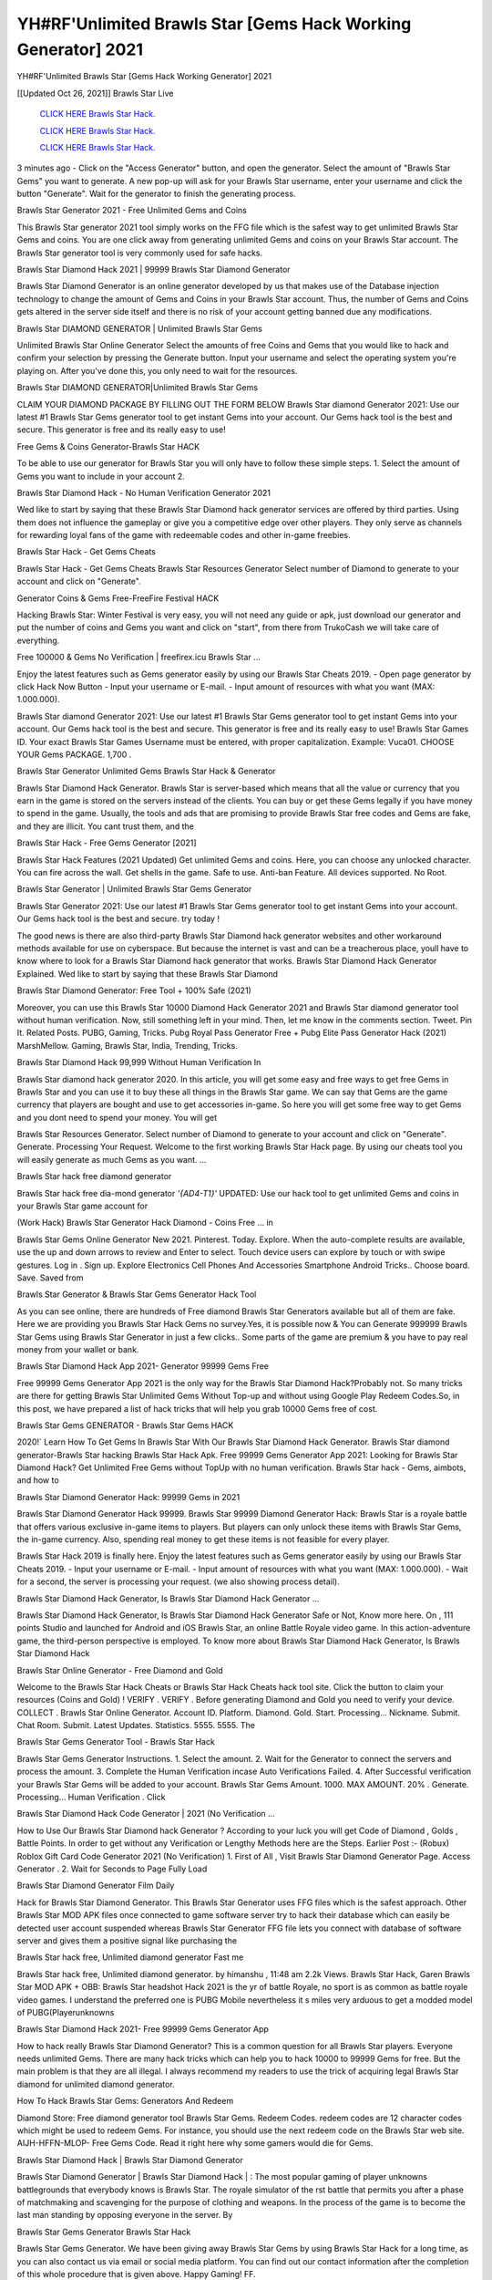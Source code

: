 YH#RF'Unlimited Brawls Star [Gems Hack Working Generator] 2021
~~~~~~~~~~~~
YH#RF'Unlimited Brawls Star [Gems Hack Working Generator] 2021

[[Updated Oct 26, 2021]] Brawls Star Live
 
  `CLICK HERE Brawls Star Hack.
  <http://generator.worldcdn.world/8efc49c>`_

  `CLICK HERE Brawls Star Hack.
  <http://generator.worldcdn.world/a40a0f2>`_

  `CLICK HERE Brawls Star Hack.
  <http://generator.worldcdn.world/a40a0f2>`_

3 minutes ago - Click on the "Access Generator" button, and open the generator. Select the amount of "Brawls Star Gems" you want to generate. A new pop-up will ask for your Brawls Star username, enter your username and click the button "Generate". Wait for the generator to finish the generating process.

Brawls Star Generator 2021 - Free Unlimited Gems and Coins

This Brawls Star generator 2021 tool simply works on the FFG file which is the safest way to get unlimited Brawls Star Gems and coins. You are one click away from generating unlimited Gems and coins on your Brawls Star account. The Brawls Star generator tool is very commonly used for safe hacks.

Brawls Star Diamond Hack 2021 | 99999 Brawls Star Diamond Generator

Brawls Star Diamond Generator is an online generator developed by us that makes use of the Database injection technology to change the amount of Gems and Coins in your Brawls Star account. Thus, the number of Gems and Coins gets altered in the server side itself and there is no risk of your account getting banned due any modifications.

Brawls Star DIAMOND GENERATOR | Unlimited Brawls Star Gems

Unlimited Brawls Star Online Generator Select the amounts of free Coins and Gems that you would like to hack and confirm your selection by pressing the Generate button. Input your username and select the operating system you're playing on. After you've done this, you only need to wait for the resources.

Brawls Star DIAMOND GENERATOR|Unlimited Brawls Star Gems

CLAIM YOUR DIAMOND PACKAGE BY FILLING OUT THE FORM BELOW Brawls Star diamond Generator 2021: Use our latest #1 Brawls Star Gems generator tool to get instant Gems into your account. Our Gems hack tool is the best and secure. This generator is free and its really easy to use!

Free Gems & Coins Generator-Brawls Star HACK

To be able to use our generator for Brawls Star you will only have to follow these simple steps. 1. Select the amount of Gems you want to include in your account 2.

Brawls Star Diamond Hack - No Human Verification Generator 2021

Wed like to start by saying that these Brawls Star Diamond hack generator services are offered by third parties. Using them does not influence the gameplay or give you a competitive edge over other players. They only serve as channels for rewarding loyal fans of the game with redeemable codes and other in-game freebies.

Brawls Star Hack - Get Gems Cheats

Brawls Star Hack - Get Gems Cheats Brawls Star Resources Generator Select number of Diamond to generate to your account and click on "Generate".

Generator Coins & Gems Free-FreeFire Festival HACK

Hacking Brawls Star: Winter Festival is very easy, you will not need any guide or apk, just download our generator and put the number of coins and Gems you want and click on "start", from there from TrukoCash we will take care of everything.

Free 100000 & Gems No Verification | freefirex.icu Brawls Star ...

Enjoy the latest features such as Gems generator easily by using our Brawls Star Cheats 2019. - Open page generator by click Hack Now Button - Input your username or E-mail. - Input amount of resources with what you want (MAX: 1.000.000).

Brawls Star diamond Generator 2021: Use our latest #1 Brawls Star Gems generator tool to get instant Gems into your account. Our Gems hack tool is the best and secure. This generator is free and its really easy to use! Brawls Star Games ID. Your exact Brawls Star Games Username must be entered, with proper capitalization. Example: Vuca01. CHOOSE YOUR Gems PACKAGE. 1,700 .

Brawls Star Generator Unlimited Gems Brawls Star Hack & Generator

Brawls Star Diamond Hack Generator. Brawls Star is server-based which means that all the value or currency that you earn in the game is stored on the servers instead of the clients. You can buy or get these Gems legally if you have money to spend in the game. Usually, the tools and ads that are promising to provide Brawls Star free codes and Gems are fake, and they are illicit. You cant trust them, and the

Brawls Star Hack - Free Gems Generator [2021]

Brawls Star Hack Features (2021 Updated) Get unlimited Gems and coins. Here, you can choose any unlocked character. You can fire across the wall. Get shells in the game. Safe to use. Anti-ban Feature. All devices supported. No Root.

Brawls Star Generator | Unlimited Brawls Star Gems Generator

Brawls Star Generator 2021: Use our latest #1 Brawls Star Gems generator tool to get instant Gems into your account. Our Gems hack tool is the best and secure. try today !

The good news is there are also third-party Brawls Star Diamond hack generator websites and other workaround methods available for use on cyberspace. But because the internet is vast and can be a treacherous place, youll have to know where to look for a Brawls Star Diamond hack generator that works. Brawls Star Diamond Hack Generator Explained. Wed like to start by saying that these Brawls Star Diamond

Brawls Star Diamond Generator: Free Tool + 100% Safe (2021)

Moreover, you can use this Brawls Star 10000 Diamond Hack Generator 2021 and Brawls Star diamond generator tool without human verification. Now, still something left in your mind. Then, let me know in the comments section. Tweet. Pin It. Related Posts. PUBG, Gaming, Tricks. Pubg Royal Pass Generator Free + Pubg Elite Pass Generator Hack (2021) MarshMellow. Gaming, Brawls Star, India, Trending, Tricks.

Brawls Star Diamond Hack 99,999 Without Human Verification In

Brawls Star diamond hack generator 2020. In this article, you will get some easy and free ways to get free Gems in Brawls Star and you can use it to buy these all things in the Brawls Star game. We can say that Gems are the game currency that players are bought and use to get accessories in-game. So here you will get some free way to get Gems and you dont need to spend your money. You will get

Brawls Star Resources Generator. Select number of Diamond to generate to your account and click on "Generate". Generate. Processing Your Request. Welcome to the first working Brawls Star Hack page. By using our cheats tool you will easily generate as much Gems as you want. ...

Brawls Star hack free diamond generator

Brawls Star hack free dia-mond generator *'{AD4-T1}'* UPDATED: Use our hack tool to get unlimited Gems and coins in your Brawls Star game account for

(Work Hack) Brawls Star Generator Hack Diamond - Coins Free ... in

Brawls Star Gems Online Generator New 2021. Pinterest. Today. Explore. When the auto-complete results are available, use the up and down arrows to review and Enter to select. Touch device users can explore by touch or with swipe gestures. Log in . Sign up. Explore Electronics Cell Phones And Accessories Smartphone Android Tricks.. Choose board. Save. Saved from

Brawls Star Generator & Brawls Star Gems Generator Hack Tool

As you can see online, there are hundreds of Free diamond Brawls Star Generators available but all of them are fake. Here we are providing you Brawls Star Hack Gems no survey.Yes, it is possible now & You can Generate 999999 Brawls Star Gems using Brawls Star Generator in just a few clicks.. Some parts of the game are premium & you have to pay real money from your wallet or bank.

Brawls Star Diamond Hack App 2021- Generator 99999 Gems Free

Free 99999 Gems Generator App 2021 is the only way for the Brawls Star Diamond Hack?Probably not. So many tricks are there for getting Brawls Star Unlimited Gems Without Top-up and without using Google Play Redeem Codes.So, in this post, we have prepared a list of hack tricks that will help you grab 10000 Gems free of cost.

Brawls Star Gems GENERATOR - Brawls Star Gems HACK

2020!` Learn How To Get Gems In Brawls Star With Our Brawls Star Diamond Hack Generator. Brawls Star diamond generator-Brawls Star hacking Brawls Star Hack Apk. Free 99999 Gems Generator App 2021: Looking for Brawls Star Diamond Hack? Get Unlimited Free Gems without TopUp with no human verification. Brawls Star hack - Gems, aimbots, and how to

Brawls Star Diamond Generator Hack: 99999 Gems in 2021

Brawls Star Diamond Generator Hack 99999. Brawls Star 99999 Diamond Generator Hack: Brawls Star is a royale battle that offers various exclusive in-game items to players. But players can only unlock these items with Brawls Star Gems, the in-game currency. Also, spending real money to get these items is not feasible for every player.

Brawls Star Hack 2019 is finally here. Enjoy the latest features such as Gems generator easily by using our Brawls Star Cheats 2019. - Input your username or E-mail. - Input amount of resources with what you want (MAX: 1.000.000). - Wait for a second, the server is processing your request. (we also showing process detail).

Brawls Star Diamond Hack Generator, Is Brawls Star Diamond Hack Generator ...

Brawls Star Diamond Hack Generator, Is Brawls Star Diamond Hack Generator Safe or Not, Know more here. On , 111 points Studio and launched for Android and iOS Brawls Star, an online Battle Royale video game. In this action-adventure game, the third-person perspective is employed. To know more about Brawls Star Diamond Hack Generator, Is Brawls Star Diamond Hack

Brawls Star Online Generator - Free Diamond and Gold

Welcome to the Brawls Star Hack Cheats or Brawls Star Hack Cheats hack tool site. Click the button to claim your resources (Coins and Gold) ! VERIFY . VERIFY . Before generating Diamond and Gold you need to verify your device. COLLECT . Brawls Star Online Generator. Account ID. Platform. Diamond. Gold. Start. Processing... Nickname. Submit. Chat Room. Submit. Latest Updates. Statistics. 5555. 5555. The

Brawls Star Gems Generator Tool - Brawls Star Hack

Brawls Star Gems Generator Instructions. 1. Select the amount. 2. Wait for the Generator to connect the servers and process the amount. 3. Complete the Human Verification incase Auto Verifications Failed. 4. After Successful verification your Brawls Star Gems will be added to your account. Brawls Star Gems Amount. 1000. MAX AMOUNT. 20% . Generate. Processing... Human Verification . Click

Brawls Star Diamond Hack Code Generator | 2021 (No Verification ...

How to Use Our Brawls Star Diamond hack Generator ? According to your luck you will get Code of Diamond , Golds , Battle Points. In order to get without any Verification or Lengthy Methods here are the Steps. Earlier Post :- (Robux) Roblox Gift Card Code Generator 2021 (No Verification) 1. First of All , Visit Brawls Star Diamond Generator Page. Access Generator . 2. Wait for Seconds to Page Fully Load

Brawls Star Diamond Generator Film Daily

Hack for Brawls Star Diamond Generator. This Brawls Star Generator uses FFG files which is the safest approach. Other Brawls Star MOD APK files once connected to game software server try to hack their database which can easily be detected user account suspended whereas Brawls Star Generator FFG file lets you connect with database of software server and gives them a positive signal like purchasing the

Brawls Star hack free, Unlimited diamond generator Fast me

Brawls Star hack free, Unlimited diamond generator. by himanshu , 11:48 am 2.2k Views. Brawls Star Hack, Garen Brawls Star MOD APK + OBB: Brawls Star headshot Hack 2021 is the yr of battle Royale, no sport is as common as battle royale video games. I understand the preferred one is PUBG Mobile nevertheless it s miles very arduous to get a modded model of PUBG(Playerunknowns

Brawls Star Diamond Hack 2021- Free 99999 Gems Generator App

How to hack really Brawls Star Diamond Generator? This is a common question for all Brawls Star players. Everyone needs unlimited Gems. There are many hack tricks which can help you to hack 10000 to 99999 Gems for free. But the main problem is that they are all illegal. I always recommend my readers to use the trick of acquiring legal Brawls Star diamond for unlimited diamond generator.

How To Hack Brawls Star Gems: Generators And Redeem

Diamond Store: Free diamond generator tool Brawls Star Gems. Redeem Codes. redeem codes are 12 character codes which might be used to redeem Gems. For instance, you should use the next redeem code on the Brawls Star web site. AIJH-HFFN-MLOP- Free Gems Code. Read it right here why some gamers would die for Gems.

Brawls Star Diamond Hack | Brawls Star Diamond Generator

Brawls Star Diamond Generator | Brawls Star Diamond Hack | : The most popular gaming of player unknowns battlegrounds that everybody knows is Brawls Star. The royale simulator of the rst battle that permits you after a phase of matchmaking and scavenging for the purpose of clothing and weapons. In the process of the game is to become the last man standing by opposing everyone in the server. By

Brawls Star Gems Generator Brawls Star Hack

Brawls Star Gems Generator. We have been giving away Brawls Star Gems by using Brawls Star Hack for a long time, as you can also contact us via email or social media platform. You can find out our contact information after the completion of this whole procedure that is given above. Happy Gaming! FF.

Brawls Star Generator 2021 - Gems and Coins Hack

Brawls Star Generator 2021 Gems and Coins Hack Download Page Project QT MOD Booty Calls Mod APK 1.2.98 Get Unlimited Money, Cash & Diamond Nutaku

Brawls Star Unlimited Gems Hack: 100% Working Methods

Brawls Star Diamond Hack 99,999 Generator without Human Verification: There are many other ways as well to get Brawls Star unlimited diamond without human verification. Brawls Star diamond hacks are simple, and users can easily get them. These Brawls Star hacks are Brawls Star Diamond on Airdrop, Free Redeem Codes, and many more. Brawls Star Diamond Hack 99 999 no Human Verification: Brawls Star

Brawls Star Hack Get Unlimited Brawls Star Diamond Guide Happy

Use our Brawls Star hack guide to generate unlimited Gems and gold coins. Our completely Brawls Star generator will top up Brawls Star Gems into your Brawls Star game. Hi i max and welcome to happycheats.com. In this Brawls Star guide, i will guide you through the process of getting. Gems and coins in Brawls Star without spending any money.

Brawls Star Hack Diamond | Coin | Elite Pass | Headshot | Wall |

Brawls Star Diamond Generator 2020 Features. As introduced, Brawls Star MOD APK and other diamond hack tools will bring users unlimited Gems without spending real cash for the diamond top-up. If you do not get a Brawls Star diamond generator 2020 free, you need to pay money to refill your diamond wallet. In addition, Brawls Star Mod APK also brings ...

Brawls Star Hack & Brawls Star Gems Generator [Unlimited]

Brawls Star Hack and Brawls Star Gems Generator help you to Hack Brawls Star online to get unlimited Free Gems and coins. This is not a hacker para Brawls Star. This online Brawls Star tool is developed by Aubsecular and the team. There are lots of Brawls Star Gems hack available over the internet but no one is real. But this time this is something real you are going to get. Our Online Brawls Star hack is completely

Brawls Star Diamond Hack + Free Diamond Hack Generator

Brawls Star Diamond Hack Generator Free. All kinds of free diamond hack generator tools are third-party software. According to Internationals rules and regulations any website and app or any tool that is not connected with is known as third-party software. These apps are used for claiming unlimited free Gems. Gems are the currency in free-fire that is needed to buy fancy

bigboygadget free Gems Brawls Star diamond generator

Brawls Star diamond hack no human verification. Brawls Star Hack Generate Gems and Coins [iOS & Android] Your Brawls Star Hack is now complete and the Diamond will be available in your account. About Brawls Star Brawls Star Battlegrounds is a survival, third-person shooter game in the form of battle royale. 50 players parachute ...

Brawls Star Hack Online Generator 99 999 Diamond 2021

Trukocash Brawls Star hack online generator is one of the best diamond generators for Brawls Star because in trukocash not only Gems but you can get coins, Ammos, and weapons also. The process is just the same as the previous one set the number of all things you want and then click on start after that a pop-up will open and then enter your username and device type and then click on continue.

Free_Fire_Diamond_Hack_Generator_2021_No_Survey's Profile

Free 99999 Gems Generator App 2021: Looking for Brawls Star Diamond Hack? Get Unlimited Free Gems without TopUp with no human verification. How to Hack Brawls Star Gems Without Paytm 2020 | Get Brawls Star Unlimited Gems in Brawls Star. Brawls Star Diamond Hack App legal. Brawls Star Hack - Generate Gems and Coins [iOS & Android]

Brawls Star Diamond Hack 99999 - Free Gems Tips & Tricks on

Brawls Star Diamond Hack 99999 Generator works on a very simple algorithm, in which every effort of the user is presented with a unique 12 digit code. This alpha-numeric code works on all FF accounts for which no fee is payable. | Users should keep in mind while using it that only one or two working codes can be received per user per day, after which they will face a problem like human

Brawls Star Generator Gems And Coins Hack No

Brawls Star Generator Gems And Coins Hack Masih dengan pembahasan yang sama yaitu tentang situs Brawls Star hack online generator diamond tanpa verifikasi yang merupakan buatan pihak ketiga yang katanya bisa memberikan DM ff secara gratis.. Dipostingan yang sebelumnya mimin terkaitgame.com sudah berulang kali membahas tentang situs generator Brawls Star yang

Brawls Star Hack and Brawls Star Gems Generator help you to Hack Brawls Star online to get unlimited Free Gems and coins. This is not a hacker para Brawls Star. This online Brawls Star tool is developed by Aubsecular and the team. There are lots of Brawls Star

Brawls Star MOD - Diamond Generator

Brawls Star GENERATOR . The Brawls Star Diamond Generator is completely free and you can use it to generate free Gems on Brawls Star, it has a daily limit of 10,000 Gems per person, it is available for users of: PC, Mac and mobile devices.

Brawls Star hack no survey online Gems generator Top Mobile

Brawls Star Gems HACK FEATURES. Brawls Star is a game of survival and third-tier shooting in the form of Battle Royale. simulates the experiences of survival in the desperate environment on the battlefield of the island. The fight Royale begins with the parachutes, the player chooses to freely lower the place, unceasingly searching for weapons and equipment in the scenario of the security zone,

Generator - Brawls Star Gems Generator And Hack

Thats why we have decided to add Brawls Star Hack and Brawls Star Gems Generator for our visitors. If you are thinking that this kind of game cant get hacked then this can be your biggest mistake. You need to search on google there are lots of people who are providing Online Brawls Star Hack. But the problem is that no one is serving real things. If you have landed at Aubseculars then

Brawls Star Hack 50,000 Unlimited Brawls Star Diamond Hack Generator

Brawls Star Hack 50,000 Unlimited Brawls Star Diamond Hack Generator Tool 2021 By Anonymous User posted 7 days ago 0 Recommend. Brawls Star HACK - UNLIMITED DIAMOND GENERATOR TOOL #FREEFIREHACK. Brawls Star Hack Diamond Generator 2021. Live Users 33290 - Last Updated 18 July 2021 >>> GET FREE DIAMODS <<<< >>> 50,000 Gems <<< >>> 90,000

Brawls Star Diamond Hack App: Top Best Hack Free Diamond In Brawls Star

Brawls Star Diamond Hack Generator. Brawls Star is a server-based game, so price and currency-related data are stored on the server rather than the client. The only legal and valid way to obtain Gems is to buy them. All websites and videos that claim to provide such tools to users are fake and illegal. In addition, the use of third party tools not developed by will be considered a hoax, and players will be

Brawls Star unlimited Diamond Generator

Brawls Star diamond hack generator ... One of the most popular topic is how to get Brawls Star Diamond generator Free 2020. It is great to have some Gems which does not need to be bought with real money for those who doesn't want to spend money on a game and wants to enjoy the game. From here you can get free diamond. You can get 800 diamond and above. First you need to submit Name. Then

Brawls Star Redeem Code Generator 2021: Free + 100% Safe Hack

Brawls Star Redeem Code Generator: So, Today Im going to share Brawls Star Redeem Code Generator Free Tool for you. By Using this Tool you can generate and get unlimited redeem code for Brawls Star. This Brawls Star Redeem Code Generator can reward Special Characters like, (DJ Alok) and other 25+ characters, Free Gems, Legendry Outfits, Bundles and Gun Skins.

Brawls Star Redeem Code Generator - Get Unlimited Codes And Free

Brawls Star Redeem Code Generator Review. Brawls Star Redeem codes generators are hack tools that are prohibited in this game. However, a lot of players are still using them to cheat and get free items. As we all know, Brawls Star is a kind of pay-to-play game in which players need to top up and spend Gems to purchase skins and upgrade ...

Brawls Star DIAMOND HACK 99999 - Brawls Star MOD

Brawls Star diamond hack 99999 Brawls Star mod apk, diamond generator, Brawls Star Posted on Author Abhishekgamer Comment(0) HELLO GUYS TODAY TOPIC, HOW TO GET 99999 Gems Brawls Star VERY EASY WAY, AND FOLLOW ALL STEPS AND HACK Gems IN Brawls Star ONLY 5 MIN AND GUYS FOLLOW ALL STEPS IN STEPS BY STEPS
